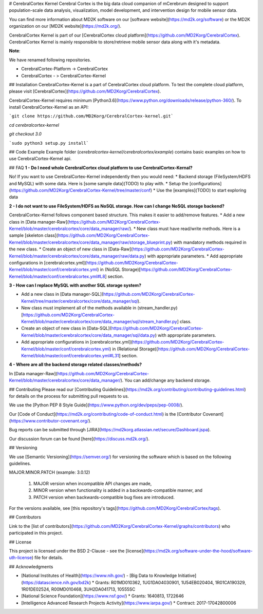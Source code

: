 # CerebralCortex Kernel
Cerebral Cortex is the big data cloud companion of mCerebrum designed to support population-scale data analysis, visualization, model development, and intervention design for mobile sensor data.

You can find more information about MD2K software on our [software website](https://md2k.org/software) or the MD2K organization on our [MD2K website](https://md2k.org/).

CerebralCortex Kernel is part of our [CerebralCortex cloud platform](https://github.com/MD2Korg/CerebralCortex). CerebralCortex Kernel is mainly responsible to store/retrieve mobile sensor data along with it's metadata. 

**Note**:

We have renamed following repositories.

* CerebralCortex-Platform -> CerebralCortex
* CerebralCortex - >  CerebralCortex-Kernel

## Installation
CerebralCortex-Kernel is a part of CerebralCortex cloud platform. To test the complete cloud platform, please visit [CerebralCortex](https://github.com/MD2Korg/CerebralCortex).

CerebralCortex-Kernel requires minimum [Python3.6](https://www.python.org/downloads/release/python-360/). To install CerebralCortex-Kernel as an API:

```git clone https://github.com/MD2Korg/CerebralCortex-kernel.git```

`cd cerebralcortex-kernel`

`git checkout 3.0`


```sudo python3 setup.py install```

## Code Example
Example folder (`cerebralcortex-kernel/cerebralcortex/example`) contains basic examples on how to use CerebralCortex-Kernel api.

## FAQ
**1 - Do I need whole CerebralCortex cloud platform to use CerebralCortex-Kernal?**

No! If you want to use CerebralCortex-Kernel independently then you would need: 
* Backend storage (FileSystem/HDFS and MySQL) with some data. Here is [some sample data](TODO) to play with.
* Setup the [configurations](https://github.com/MD2Korg/CerebralCortex-Kernel/tree/master/conf)
* Use the [examples](TODO) to start exploring data

**2 - I do not want to use FileSystem/HDFS as NoSQL storage. How can I change NoSQL storage backend?**

CerebralCortex-Kernel follows component based structure. This makes it easier to add/remove features. 
* Add a new class in [Data manager-Raw](https://github.com/MD2Korg/CerebralCortex-Kernel/blob/master/cerebralcortex/core/data_manager/raw/). 
* New class must have read/write methods. Here is a sample [skeleton class](https://github.com/MD2Korg/CerebralCortex-Kernel/blob/master/cerebralcortex/core/data_manager/raw/storage_blueprint.py) with mandatory methods required in the new class.
* Create an object of new class in [Data-Raw](https://github.com/MD2Korg/CerebralCortex-Kernel/blob/master/cerebralcortex/core/data_manager/raw/data.py) with appropriate parameters.
* Add appropriate configurations in [cerebralcortex.yml](https://github.com/MD2Korg/CerebralCortex-Kernel/blob/master/conf/cerebralcortex.yml) in (NoSQL Storage)[https://github.com/MD2Korg/CerebralCortex-Kernel/blob/master/conf/cerebralcortex.yml#L8] section.

**3 - How can I replace MySQL with another SQL storage system?** 

* Add a new class in [Data manager-SQL](https://github.com/MD2Korg/CerebralCortex-Kernel/tree/master/cerebralcortex/core/data_manager/sql). 
* New class must implement all of the methods available in (stream_handler.py)[https://github.com/MD2Korg/CerebralCortex-Kernel/blob/master/cerebralcortex/core/data_manager/sql/stream_handler.py] class.
* Create an object of new class in [Data-SQL](https://github.com/MD2Korg/CerebralCortex-Kernel/blob/master/cerebralcortex/core/data_manager/sql/data.py) with appropriate parameters.
* Add appropriate configurations in [cerebralcortex.yml](https://github.com/MD2Korg/CerebralCortex-Kernel/blob/master/conf/cerebralcortex.yml) in (Relational Storage)[https://github.com/MD2Korg/CerebralCortex-Kernel/blob/master/conf/cerebralcortex.yml#L31] section.

**4 - Where are all the backend storage related classes/methods?**    

In [Data manager-Raw](https://github.com/MD2Korg/CerebralCortex-Kernel/blob/master/cerebralcortex/core/data_manager/). You can add/change any backend storage.


## Contributing
Please read our [Contributing Guidelines](https://md2k.org/contributing/contributing-guidelines.html) for details on the process for submitting pull requests to us.

We use the [Python PEP 8 Style Guide](https://www.python.org/dev/peps/pep-0008/).

Our [Code of Conduct](https://md2k.org/contributing/code-of-conduct.html) is the [Contributor Covenant](https://www.contributor-covenant.org/).

Bug reports can be submitted through [JIRA](https://md2korg.atlassian.net/secure/Dashboard.jspa).

Our discussion forum can be found [here](https://discuss.md2k.org/).

## Versioning

We use [Semantic Versioning](https://semver.org/) for versioning the software which is based on the following guidelines.

MAJOR.MINOR.PATCH (example: 3.0.12)

  1. MAJOR version when incompatible API changes are made,
  2. MINOR version when functionality is added in a backwards-compatible manner, and
  3. PATCH version when backwards-compatible bug fixes are introduced.

For the versions available, see [this repository's tags](https://github.com/MD2Korg/CerebralCortex/tags).

## Contributors

Link to the [list of contributors](https://github.com/MD2Korg/CerebralCortex-Kernel/graphs/contributors) who participated in this project.

## License

This project is licensed under the BSD 2-Clause - see the [license](https://md2k.org/software-under-the-hood/software-uth-license) file for details.

## Acknowledgments

* [National Institutes of Health](https://www.nih.gov/) - [Big Data to Knowledge Initiative](https://datascience.nih.gov/bd2k)
  * Grants: R01MD010362, 1UG1DA04030901, 1U54EB020404, 1R01CA190329, 1R01DE02524, R00MD010468, 3UH2DA041713, 10555SC
* [National Science Foundation](https://www.nsf.gov/)
  * Grants: 1640813, 1722646
* [Intelligence Advanced Research Projects Activity](https://www.iarpa.gov/)
  * Contract: 2017-17042800006

